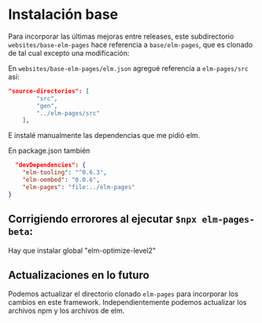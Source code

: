 * Instalación base
Para incorporar las últimas mejoras entre releases, este subdirectorio ~websites/base-elm-pages~ hace referencia a ~base/elm-pages~, que es clonado de tal cual excepto una modificación:

En ~websites/base-elm-pages/elm.json~ agregué referencia a ~elm-pages/src~ así:
#+begin_src json
"source-directories": [
        "src",
        "gen",
        "../elm-pages/src"
    ],
#+end_src
E instalé manualmente las dependencias que me pidió elm.


En package.json también
#+begin_src json
  "devDependencies": {
    "elm-tooling": "^0.6.3",
    "elm-oembed": "0.0.6",
    "elm-pages": "file:../elm-pages"
}
#+end_src

** Corrigiendo errorores al ejecutar ~$npx elm-pages-beta~:
Hay que instalar global "elm-optimize-level2"

** Actualizaciones en lo futuro
Podemos actualizar el directorio clonado ~elm-pages~ para incorporar los cambios en este framework.
Independientemente podemos actualizar los archivos npm y los archivos de elm.


